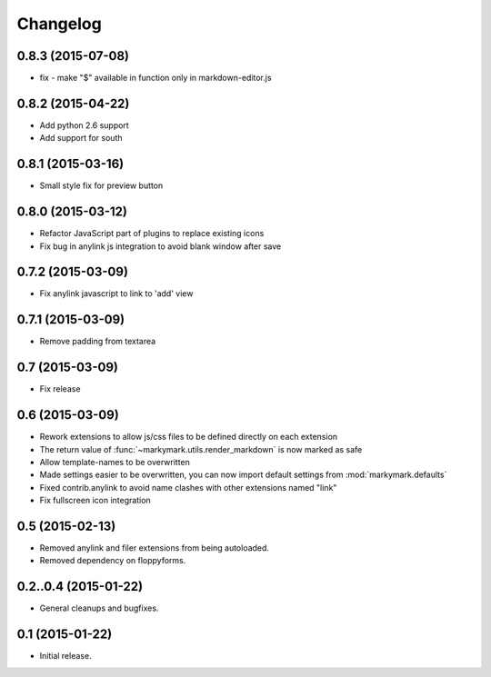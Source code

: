 Changelog
=========

0.8.3 (2015-07-08)
------------------

* fix - make "$" available in function only in markdown-editor.js


0.8.2 (2015-04-22)
------------------

* Add python 2.6 support
* Add support for south


0.8.1 (2015-03-16)
------------------

* Small style fix for preview button


0.8.0 (2015-03-12)
------------------

* Refactor JavaScript part of plugins to replace existing icons
* Fix bug in anylink js integration to avoid blank window after save


0.7.2 (2015-03-09)
------------------

* Fix anylink javascript to link to 'add' view


0.7.1 (2015-03-09)
------------------

* Remove padding from textarea


0.7 (2015-03-09)
----------------

* Fix release


0.6 (2015-03-09)
----------------

* Rework extensions to allow js/css files to be defined directly on each extension
* The return value of :func:`~markymark.utils.render_markdown` is now marked as safe
* Allow template-names to be overwritten
* Made settings easier to be overwritten, you can now
  import default settings from :mod:`markymark.defaults`
* Fixed contrib.anylink to avoid name clashes with other
  extensions named "link"
* Fix fullscreen icon integration


0.5 (2015-02-13)
----------------

* Removed anylink and filer extensions from being autoloaded.
* Removed dependency on floppyforms.


0.2..0.4 (2015-01-22)
---------------------

* General cleanups and bugfixes.


0.1 (2015-01-22)
----------------

* Initial release.
